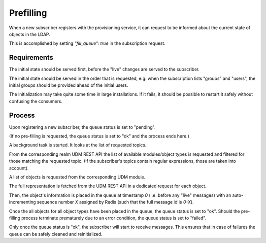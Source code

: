 Prefilling
==========

When a new subscriber registers with the provisioning service,
it can request to be informed about the current state of objects
in the LDAP.

This is accomplished by setting `"fill_queue": true` in the
subscription request.

Requirements
------------

The initial state should be served first,
before the "live" changes are served to the subscriber.

The initial state should be served in the order that is requested,
e.g. when the subscription lists "groups" and "users",
the initial groups should be provided ahead of the initial users.

The initialization may take quite some time in large installations.
If it fails, it should be possible to restart it safely
without confusing the consumers.

Process
-------

Upon registering a new subscriber,
the queue status is set to "pending".

(If no pre-filling is requested,
the queue status is set to "ok" and the process ends here.)

A background task is started.
It looks at the list of requested topics.

From the corresponding realm UDM REST API
the list of available modules/object types is requested
and filtered for those matching the requested topic.
(If the subscriber's topics contain regular expressions, those are taken into account).

A list of objects is requested from the corresponding UDM module.

The full representation is fetched from the UDM REST API
in a dedicated request for each object.

Then, the object's information is placed in the queue
at timestamp `0`
(i.e. before any "live" messages)
with an auto-incrementing sequence number `X` assigned by Redis
(such that the full message id is `0-X`).

Once the all objects for all object types have been placed in the queue,
the queue status is set to "ok".
Should the pre-filling process terminate prematurely due to an error condition,
the queue status is set to "failed".

Only once the queue status is "ok",
the subscriber will start to receive messages.
This ensures that in case of failures
the queue can be safely cleaned and reinitialized.
